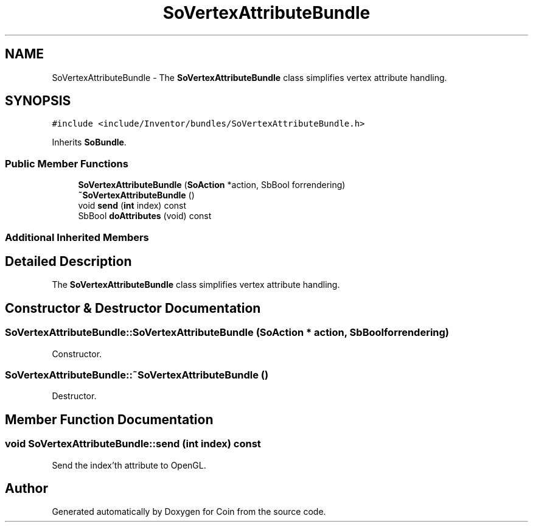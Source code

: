 .TH "SoVertexAttributeBundle" 3 "Sun May 28 2017" "Version 4.0.0a" "Coin" \" -*- nroff -*-
.ad l
.nh
.SH NAME
SoVertexAttributeBundle \- The \fBSoVertexAttributeBundle\fP class simplifies vertex attribute handling\&.  

.SH SYNOPSIS
.br
.PP
.PP
\fC#include <include/Inventor/bundles/SoVertexAttributeBundle\&.h>\fP
.PP
Inherits \fBSoBundle\fP\&.
.SS "Public Member Functions"

.in +1c
.ti -1c
.RI "\fBSoVertexAttributeBundle\fP (\fBSoAction\fP *action, SbBool forrendering)"
.br
.ti -1c
.RI "\fB~SoVertexAttributeBundle\fP ()"
.br
.ti -1c
.RI "void \fBsend\fP (\fBint\fP index) const"
.br
.ti -1c
.RI "SbBool \fBdoAttributes\fP (void) const"
.br
.in -1c
.SS "Additional Inherited Members"
.SH "Detailed Description"
.PP 
The \fBSoVertexAttributeBundle\fP class simplifies vertex attribute handling\&. 
.SH "Constructor & Destructor Documentation"
.PP 
.SS "SoVertexAttributeBundle::SoVertexAttributeBundle (\fBSoAction\fP * action, SbBool forrendering)"
Constructor\&. 
.SS "SoVertexAttributeBundle::~SoVertexAttributeBundle ()"
Destructor\&. 
.SH "Member Function Documentation"
.PP 
.SS "void SoVertexAttributeBundle::send (\fBint\fP index) const"
Send the index'th attribute to OpenGL\&. 

.SH "Author"
.PP 
Generated automatically by Doxygen for Coin from the source code\&.
